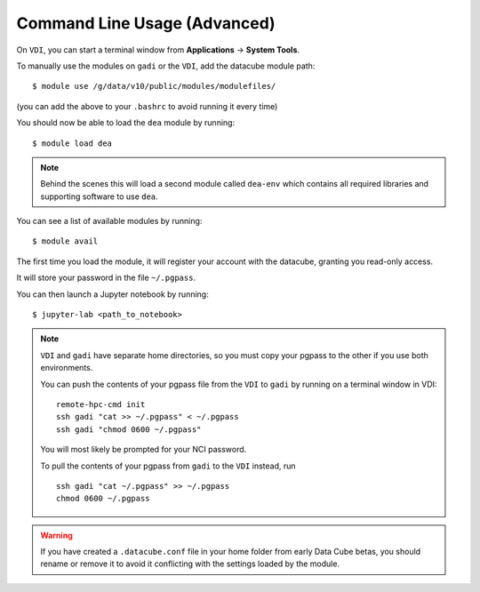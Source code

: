 .. highlight:: console


Command Line Usage (Advanced)
=============================

.. note:

   This section is intended for advanced users, and describes using DEA from
   a command line interface. This is mostly useful if you intend on running
   batch jobs on ``gadi`` and need to do some testing on the ``VDI``. Or simply if
   you're curious.


On ``VDI``, you can start a terminal window from **Applications** -> **System Tools**.

To manually use the modules on ``gadi`` or the ``VDI``, add the datacube module path::

    $ module use /g/data/v10/public/modules/modulefiles/

(you can add the above to your ``.bashrc`` to avoid running it every time)

You should now be able to load the ``dea`` module by running::

    $ module load dea

.. note::
   Behind the scenes this will load a second module called ``dea-env``
   which contains all required libraries and supporting software to use ``dea``.
   

You can see a list of available modules by running::

    $ module avail


The first time you load the module, it will register your account with the datacube, granting you read-only access.

It will store your password in the file ``~/.pgpass``.

You can then launch a Jupyter notebook by running::

    $ jupyter-lab <path_to_notebook>

.. note::
    ``VDI`` and ``gadi`` have separate home directories, so you must copy your pgpass to the other if
    you use both environments.

    You can push the contents of your pgpass file from the ``VDI`` to ``gadi`` by running on a terminal window in VDI::

        remote-hpc-cmd init
        ssh gadi "cat >> ~/.pgpass" < ~/.pgpass
        ssh gadi "chmod 0600 ~/.pgpass"

    You will most likely be prompted for your NCI password.

    To pull the contents of your pgpass from ``gadi`` to the ``VDI`` instead, run ::

        ssh gadi "cat ~/.pgpass" >> ~/.pgpass
        chmod 0600 ~/.pgpass

.. warning::

    If you have created a ``.datacube.conf`` file in your home folder from
    early Data Cube betas, you should rename or remove it to avoid it
    conflicting with the settings loaded by the module.

